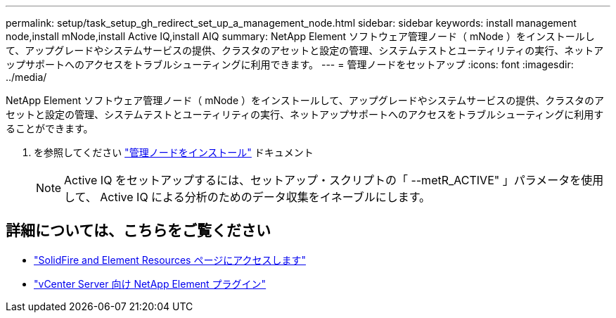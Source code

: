 ---
permalink: setup/task_setup_gh_redirect_set_up_a_management_node.html 
sidebar: sidebar 
keywords: install management node,install mNode,install Active IQ,install AIQ 
summary: NetApp Element ソフトウェア管理ノード（ mNode ）をインストールして、アップグレードやシステムサービスの提供、クラスタのアセットと設定の管理、システムテストとユーティリティの実行、ネットアップサポートへのアクセスをトラブルシューティングに利用できます。 
---
= 管理ノードをセットアップ
:icons: font
:imagesdir: ../media/


[role="lead"]
NetApp Element ソフトウェア管理ノード（ mNode ）をインストールして、アップグレードやシステムサービスの提供、クラスタのアセットと設定の管理、システムテストとユーティリティの実行、ネットアップサポートへのアクセスをトラブルシューティングに利用することができます。

. を参照してください link:../mnode/task_mnode_install.html["管理ノードをインストール"] ドキュメント
+

NOTE: Active IQ をセットアップするには、セットアップ・スクリプトの「 --metR_ACTIVE" 」パラメータを使用して、 Active IQ による分析のためのデータ収集をイネーブルにします。





== 詳細については、こちらをご覧ください

* https://www.netapp.com/data-storage/solidfire/documentation["SolidFire and Element Resources ページにアクセスします"^]
* https://docs.netapp.com/us-en/vcp/index.html["vCenter Server 向け NetApp Element プラグイン"^]

